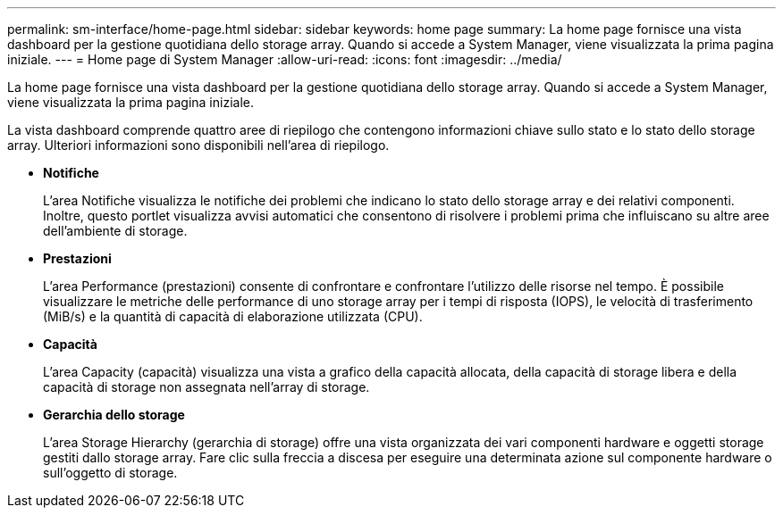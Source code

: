 ---
permalink: sm-interface/home-page.html 
sidebar: sidebar 
keywords: home page 
summary: La home page fornisce una vista dashboard per la gestione quotidiana dello storage array. Quando si accede a System Manager, viene visualizzata la prima pagina iniziale. 
---
= Home page di System Manager
:allow-uri-read: 
:icons: font
:imagesdir: ../media/


[role="lead"]
La home page fornisce una vista dashboard per la gestione quotidiana dello storage array. Quando si accede a System Manager, viene visualizzata la prima pagina iniziale.

La vista dashboard comprende quattro aree di riepilogo che contengono informazioni chiave sullo stato e lo stato dello storage array. Ulteriori informazioni sono disponibili nell'area di riepilogo.

* *Notifiche*
+
L'area Notifiche visualizza le notifiche dei problemi che indicano lo stato dello storage array e dei relativi componenti. Inoltre, questo portlet visualizza avvisi automatici che consentono di risolvere i problemi prima che influiscano su altre aree dell'ambiente di storage.

* *Prestazioni*
+
L'area Performance (prestazioni) consente di confrontare e confrontare l'utilizzo delle risorse nel tempo. È possibile visualizzare le metriche delle performance di uno storage array per i tempi di risposta (IOPS), le velocità di trasferimento (MiB/s) e la quantità di capacità di elaborazione utilizzata (CPU).

* *Capacità*
+
L'area Capacity (capacità) visualizza una vista a grafico della capacità allocata, della capacità di storage libera e della capacità di storage non assegnata nell'array di storage.

* *Gerarchia dello storage*
+
L'area Storage Hierarchy (gerarchia di storage) offre una vista organizzata dei vari componenti hardware e oggetti storage gestiti dallo storage array. Fare clic sulla freccia a discesa per eseguire una determinata azione sul componente hardware o sull'oggetto di storage.


